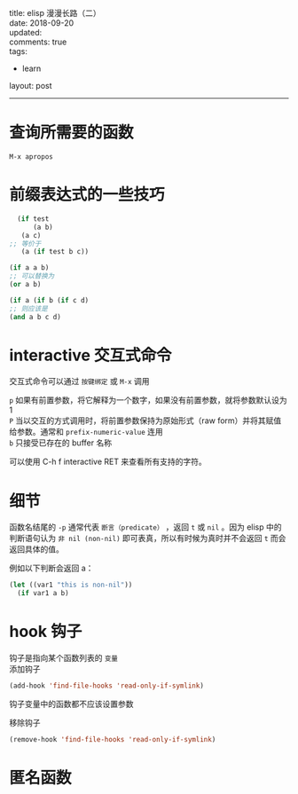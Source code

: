 #+OPTIONS: toc:nil \n:t
title: elisp 漫漫长路（二）
date: 2018-09-20
updated:
comments: true
tags:
  - learn
layout: post
------
* 查询所需要的函数
~M-x apropos~
* 前缀表达式的一些技巧
#+BEGIN_SRC emacs-lisp
    (if test
        (a b)
     (a c)
  ;; 等价于
     (a (if test b c))
#+END_SRC

#+BEGIN_SRC emacs-lisp
  (if a a b)
  ;; 可以替换为
  (or a b)
#+END_SRC

#+BEGIN_SRC emacs-lisp
  (if a (if b (if c d)
  ;; 则应该是
  (and a b c d)
#+END_SRC

* interactive 交互式命令
交互式命令可以通过 =按键绑定= 或 ~M-x~ 调用

~p~ 如果有前置参数，将它解释为一个数字，如果没有前置参数，就将参数默认设为1
~P~ 当以交互的方式调用时，将前置参数保持为原始形式（raw form）并将其赋值给参数。通常和 ~prefix-numeric-value~ 连用
~b~ 只接受已存在的 buffer 名称

可以使用 C-h f interactive RET 来查看所有支持的字符。

* 细节
函数名结尾的 ~-p~ 通常代表 =断言（predicate）= ，返回 ~t~ 或 ~nil~ 。因为 elisp 中的判断语句认为 ~非 nil (non-nil)~ 即可表真，所以有时候为真时并不会返回 ~t~ 而会返回具体的值。 

例如以下判断会返回 a：
#+BEGIN_SRC emacs-lisp
(let ((var1 "this is non-nil"))
  (if var1 a b)
#+END_SRC

* hook 钩子
钩子是指向某个函数列表的 ~变量~
添加钩子
#+BEGIN_SRC emacs-lisp
(add-hook 'find-file-hooks 'read-only-if-symlink)
#+END_SRC
钩子变量中的函数都不应该设置参数

移除钩子
#+BEGIN_SRC emacs-lisp
(remove-hook 'find-file-hooks 'read-only-if-symlink)
#+END_SRC

* 匿名函数


